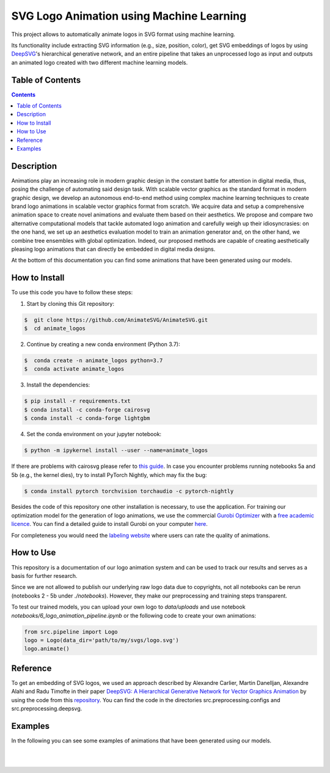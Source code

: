 SVG Logo Animation using Machine Learning
-----------------------------------------

This project allows to automatically animate logos in SVG format using machine learning.

Its functionality include extracting SVG information (e.g., size, position, color), get SVG embeddings of logos by using  `DeepSVG <https://github.com/alexandre01/deepsvg/>`__'s hierarchical generative network, and an entire pipeline that takes an unprocessed logo as input and outputs an animated logo created with two different machine learning models.


Table of Contents
#################

.. contents::

Description
#################

Animations play an increasing role in modern graphic design in the constant battle for attention in digital media, thus, posing the challenge of automating said design task. With scalable vector graphics as the standard format in modern graphic design, we develop an autonomous end-to-end method using complex machine learning techniques to create brand logo animations in scalable vector graphics format from scratch. We acquire data and setup a comprehensive animation space to create novel animations and evaluate them based on their aesthetics. We propose and compare two alternative computational models that tackle automated logo animation and carefully weigh up their idiosyncrasies: on the one hand, we set up an aesthetics evaluation model to train an animation generator and, on the other hand, we combine tree ensembles with global optimization. Indeed, our proposed methods are capable of creating aesthetically pleasing logo animations that can directly be embedded in digital media designs.

At the bottom of this documentation you can find some animations that have been generated using our models.


How to Install
##############

To use this code you have to follow these steps:

1. Start by cloning this Git repository:

.. code-block::

    $  git clone https://github.com/AnimateSVG/AnimateSVG.git
    $  cd animate_logos

2. Continue by creating a new conda environment (Python 3.7):

.. code-block::

    $  conda create -n animate_logos python=3.7
    $  conda activate animate_logos

3. Install the dependencies:

.. code-block::

    $ pip install -r requirements.txt
    $ conda install -c conda-forge cairosvg
    $ conda install -c conda-forge lightgbm
    
4. Set the conda environment on your jupyter notebook:

.. code-block::

    $ python -m ipykernel install --user --name=animate_logos 

If there are problems with cairosvg please refer to `this guide <https://cairosvg.org/documentation/#installation/>`__. In case you encounter problems running notebooks 5a and 5b (e.g., the kernel dies), try to install PyTorch Nightly, which may fix the bug:

.. code-block::

    $ conda install pytorch torchvision torchaudio -c pytorch-nightly 

Besides the code of this repository one other installation is necessary, to use the application.
For training our optimization model for the generation of logo animations, we use the commercial `Gurobi Optimizer <https://www.gurobi.com/>`__
with a `free academic licence <https://www.gurobi.com/academia/academic-program-and-licenses/>`__. You can find a detailed
guide to install Gurobi on your computer `here <https://www.gurobi.com/documentation/9.1/quickstart_mac/software_installation_guid.html#section:Installation/>`__.

For completeness you would need the `labeling website <https://animate-logos.web.app/>`__ where users can rate the quality of animations.


How to Use
##########

This repository is a documentation of our logo animation system and can be used to track our results and serves as a basis for further research. 

Since we are not allowed to publish our underlying raw logo data due to copyrights, not all notebooks can be rerun (notebooks 2 - 5b under *./notebooks*). However, they make our preprocessing and training steps transparent. 

To test our trained models, you can upload your own logo to *data/uploads* and use notebook *notebooks/6_logo_animation_pipeline.ipynb* or the following code to create your own animations:

.. code:: python

    from src.pipeline import Logo
    logo = Logo(data_dir='path/to/my/svgs/logo.svg')
    logo.animate()


Reference
#########

To get an embedding of SVG logos, we used an approach described by Alexandre Carlier, Martin Danelljan, Alexandre Alahi and Radu Timofte in their paper `DeepSVG: A Hierarchical Generative Network for Vector Graphics Animation <https://arxiv.org/abs/2007.11301>`__ by using the code from this `repository <https://github.com/alexandre01/deepsvg/>`__. You can find the code in the directories src.preprocessing.configs and src.preprocessing.deepsvg.


Examples
#################

In the following you can see some examples of animations that have been generated using our models.

.. list-table::
   :class: borderless

   * - .. image:: data/examples/gif/0_logo.gif
     - .. image:: data/examples/gif/12_logo.gif
     - .. image:: data/examples/gif/13_logo.gif

.. list-table::
   :class: borderless

   * - .. image:: data/examples/gif/14_logo.gif
     - .. image:: data/examples/gif/15_logo.gif
     - .. image:: data/examples/gif/16_logo.gif

.. list-table::
   :class: borderless

   * - .. image:: data/examples/gif/17_logo.gif
     - .. image:: data/examples/gif/30_logo.gif
     - .. image:: data/examples/gif/19_logo.gif

.. list-table::
   :class: borderless

   * - .. image:: data/examples/gif/20_logo.gif
     - .. image:: data/examples/gif/23_logo.gif
     - .. image:: data/examples/gif/22_logo.gif

.. list-table::
   :class: borderless

   * - .. image:: data/examples/gif/21_logo.gif
     - .. image:: data/examples/gif/24_logo.gif
     - .. image:: data/examples/gif/25_logo.gif

.. list-table::
   :class: borderless

   * - .. image:: data/examples/gif/29_logo.gif
     - .. image:: data/examples/gif/27_logo.gif
     - .. image:: data/examples/gif/28_logo.gif

.. image:: data/examples/gif/1_logo.gif
.. image:: data/examples/gif/2_logo.gif
.. image:: data/examples/gif/3_logo.gif
.. image:: data/examples/gif/4_logo.gif
.. image:: data/examples/gif/5_logo.gif
.. image:: data/examples/gif/6_logo.gif
.. image:: data/examples/gif/7_logo.gif
.. image:: data/examples/gif/8_logo.gif
.. image:: data/examples/gif/9_logo.gif
.. image:: data/examples/gif/10_logo.gif
.. image:: data/examples/gif/11_logo.gif
